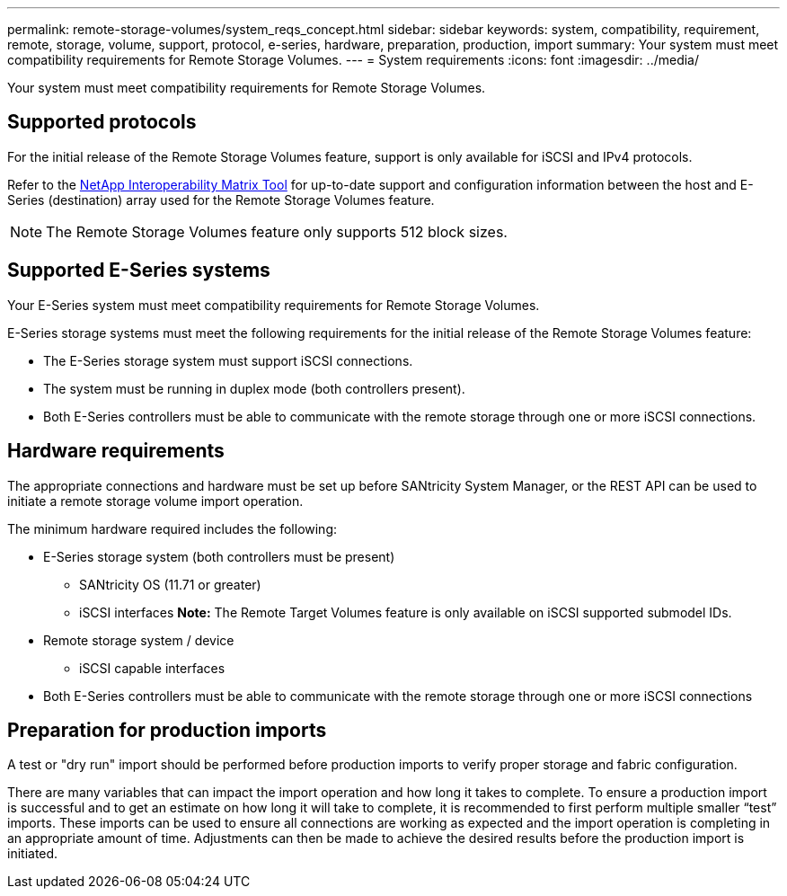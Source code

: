 ---
permalink: remote-storage-volumes/system_reqs_concept.html
sidebar: sidebar
keywords: system, compatibility, requirement, remote, storage, volume, support, protocol, e-series, hardware, preparation, production, import
summary: Your system must meet compatibility requirements for Remote Storage Volumes.
---
= System requirements
:icons: font
:imagesdir: ../media/

[.lead]
Your system must meet compatibility requirements for Remote Storage Volumes.

== Supported protocols

[.lead]
For the initial release of the Remote Storage Volumes feature, support is only available for iSCSI and IPv4 protocols.

Refer to the http://mysupport.netapp.com/matrix[NetApp Interoperability Matrix Tool] for up-to-date support and configuration information between the host and E-Series (destination) array used for the Remote Storage Volumes feature.

NOTE: The Remote Storage Volumes feature only supports 512 block sizes.

== Supported E-Series systems

[.lead]
Your E-Series system must meet compatibility requirements for Remote Storage Volumes.

E-Series storage systems must meet the following requirements for the initial release of the Remote Storage Volumes feature:

* The E-Series storage system must support iSCSI connections.
* The system must be running in duplex mode (both controllers present).
* Both E-Series controllers must be able to communicate with the remote storage through one or more iSCSI connections.

== Hardware requirements

[.lead]
The appropriate connections and hardware must be set up before SANtricity System Manager, or the REST API can be used to initiate a remote storage volume import operation.

The minimum hardware required includes the following:

* E-Series storage system (both controllers must be present)
 ** SANtricity OS (11.71 or greater)
 ** iSCSI interfaces
*Note:* The Remote Target Volumes feature is only available on iSCSI supported submodel IDs.
* Remote storage system / device
 ** iSCSI capable interfaces
* Both E-Series controllers must be able to communicate with the remote storage through one or more iSCSI connections

== Preparation for production imports

[.lead]
A test or "dry run" import should be performed before production imports to verify proper storage and fabric configuration.

There are many variables that can impact the import operation and how long it takes to complete. To ensure a production import is successful and to get an estimate on how long it will take to complete, it is recommended to first perform multiple smaller "`test`" imports. These imports can be used to ensure all connections are working as expected and the import operation is completing in an appropriate amount of time. Adjustments can then be made to achieve the desired results before the production import is initiated.

